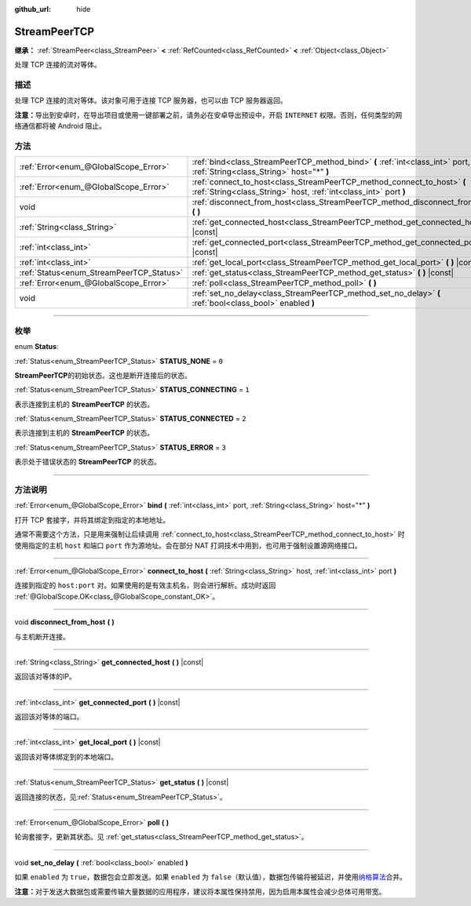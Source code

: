 :github_url: hide

.. DO NOT EDIT THIS FILE!!!
.. Generated automatically from Godot engine sources.
.. Generator: https://github.com/godotengine/godot/tree/master/doc/tools/make_rst.py.
.. XML source: https://github.com/godotengine/godot/tree/master/doc/classes/StreamPeerTCP.xml.

.. _class_StreamPeerTCP:

StreamPeerTCP
=============

**继承：** :ref:`StreamPeer<class_StreamPeer>` **<** :ref:`RefCounted<class_RefCounted>` **<** :ref:`Object<class_Object>`

处理 TCP 连接的流对等体。

.. rst-class:: classref-introduction-group

描述
----

处理 TCP 连接的流对等体。该对象可用于连接 TCP 服务器，也可以由 TCP 服务器返回。

\ **注意：**\ 导出到安卓时，在导出项目或使用一键部署之前，请务必在安卓导出预设中，开启 ``INTERNET`` 权限。否则，任何类型的网络通信都将被 Android 阻止。

.. rst-class:: classref-reftable-group

方法
----

.. table::
   :widths: auto

   +------------------------------------------+---------------------------------------------------------------------------------------------------------------------------------------------+
   | :ref:`Error<enum_@GlobalScope_Error>`    | :ref:`bind<class_StreamPeerTCP_method_bind>` **(** :ref:`int<class_int>` port, :ref:`String<class_String>` host="*" **)**                   |
   +------------------------------------------+---------------------------------------------------------------------------------------------------------------------------------------------+
   | :ref:`Error<enum_@GlobalScope_Error>`    | :ref:`connect_to_host<class_StreamPeerTCP_method_connect_to_host>` **(** :ref:`String<class_String>` host, :ref:`int<class_int>` port **)** |
   +------------------------------------------+---------------------------------------------------------------------------------------------------------------------------------------------+
   | void                                     | :ref:`disconnect_from_host<class_StreamPeerTCP_method_disconnect_from_host>` **(** **)**                                                    |
   +------------------------------------------+---------------------------------------------------------------------------------------------------------------------------------------------+
   | :ref:`String<class_String>`              | :ref:`get_connected_host<class_StreamPeerTCP_method_get_connected_host>` **(** **)** |const|                                                |
   +------------------------------------------+---------------------------------------------------------------------------------------------------------------------------------------------+
   | :ref:`int<class_int>`                    | :ref:`get_connected_port<class_StreamPeerTCP_method_get_connected_port>` **(** **)** |const|                                                |
   +------------------------------------------+---------------------------------------------------------------------------------------------------------------------------------------------+
   | :ref:`int<class_int>`                    | :ref:`get_local_port<class_StreamPeerTCP_method_get_local_port>` **(** **)** |const|                                                        |
   +------------------------------------------+---------------------------------------------------------------------------------------------------------------------------------------------+
   | :ref:`Status<enum_StreamPeerTCP_Status>` | :ref:`get_status<class_StreamPeerTCP_method_get_status>` **(** **)** |const|                                                                |
   +------------------------------------------+---------------------------------------------------------------------------------------------------------------------------------------------+
   | :ref:`Error<enum_@GlobalScope_Error>`    | :ref:`poll<class_StreamPeerTCP_method_poll>` **(** **)**                                                                                    |
   +------------------------------------------+---------------------------------------------------------------------------------------------------------------------------------------------+
   | void                                     | :ref:`set_no_delay<class_StreamPeerTCP_method_set_no_delay>` **(** :ref:`bool<class_bool>` enabled **)**                                    |
   +------------------------------------------+---------------------------------------------------------------------------------------------------------------------------------------------+

.. rst-class:: classref-section-separator

----

.. rst-class:: classref-descriptions-group

枚举
----

.. _enum_StreamPeerTCP_Status:

.. rst-class:: classref-enumeration

enum **Status**:

.. _class_StreamPeerTCP_constant_STATUS_NONE:

.. rst-class:: classref-enumeration-constant

:ref:`Status<enum_StreamPeerTCP_Status>` **STATUS_NONE** = ``0``

**StreamPeerTCP**\ 的初始状态。这也是断开连接后的状态。

.. _class_StreamPeerTCP_constant_STATUS_CONNECTING:

.. rst-class:: classref-enumeration-constant

:ref:`Status<enum_StreamPeerTCP_Status>` **STATUS_CONNECTING** = ``1``

表示连接到主机的 **StreamPeerTCP** 的状态。

.. _class_StreamPeerTCP_constant_STATUS_CONNECTED:

.. rst-class:: classref-enumeration-constant

:ref:`Status<enum_StreamPeerTCP_Status>` **STATUS_CONNECTED** = ``2``

表示连接到主机的 **StreamPeerTCP** 的状态。

.. _class_StreamPeerTCP_constant_STATUS_ERROR:

.. rst-class:: classref-enumeration-constant

:ref:`Status<enum_StreamPeerTCP_Status>` **STATUS_ERROR** = ``3``

表示处于错误状态的 **StreamPeerTCP** 的状态。

.. rst-class:: classref-section-separator

----

.. rst-class:: classref-descriptions-group

方法说明
--------

.. _class_StreamPeerTCP_method_bind:

.. rst-class:: classref-method

:ref:`Error<enum_@GlobalScope_Error>` **bind** **(** :ref:`int<class_int>` port, :ref:`String<class_String>` host="*" **)**

打开 TCP 套接字，并将其绑定到指定的本地地址。

通常不需要这个方法，只是用来强制让后续调用 :ref:`connect_to_host<class_StreamPeerTCP_method_connect_to_host>` 时使用指定的主机 ``host`` 和端口 ``port`` 作为源地址。会在部分 NAT 打洞技术中用到，也可用于强制设置源网络接口。

.. rst-class:: classref-item-separator

----

.. _class_StreamPeerTCP_method_connect_to_host:

.. rst-class:: classref-method

:ref:`Error<enum_@GlobalScope_Error>` **connect_to_host** **(** :ref:`String<class_String>` host, :ref:`int<class_int>` port **)**

连接到指定的 ``host:port`` 对。如果使用的是有效主机名，则会进行解析。成功时返回 :ref:`@GlobalScope.OK<class_@GlobalScope_constant_OK>`\ 。

.. rst-class:: classref-item-separator

----

.. _class_StreamPeerTCP_method_disconnect_from_host:

.. rst-class:: classref-method

void **disconnect_from_host** **(** **)**

与主机断开连接。

.. rst-class:: classref-item-separator

----

.. _class_StreamPeerTCP_method_get_connected_host:

.. rst-class:: classref-method

:ref:`String<class_String>` **get_connected_host** **(** **)** |const|

返回该对等体的IP。

.. rst-class:: classref-item-separator

----

.. _class_StreamPeerTCP_method_get_connected_port:

.. rst-class:: classref-method

:ref:`int<class_int>` **get_connected_port** **(** **)** |const|

返回该对等体的端口。

.. rst-class:: classref-item-separator

----

.. _class_StreamPeerTCP_method_get_local_port:

.. rst-class:: classref-method

:ref:`int<class_int>` **get_local_port** **(** **)** |const|

返回该对等体绑定到的本地端口。

.. rst-class:: classref-item-separator

----

.. _class_StreamPeerTCP_method_get_status:

.. rst-class:: classref-method

:ref:`Status<enum_StreamPeerTCP_Status>` **get_status** **(** **)** |const|

返回连接的状态，见\ :ref:`Status<enum_StreamPeerTCP_Status>`\ 。

.. rst-class:: classref-item-separator

----

.. _class_StreamPeerTCP_method_poll:

.. rst-class:: classref-method

:ref:`Error<enum_@GlobalScope_Error>` **poll** **(** **)**

轮询套接字，更新其状态。见 :ref:`get_status<class_StreamPeerTCP_method_get_status>`\ 。

.. rst-class:: classref-item-separator

----

.. _class_StreamPeerTCP_method_set_no_delay:

.. rst-class:: classref-method

void **set_no_delay** **(** :ref:`bool<class_bool>` enabled **)**

如果 ``enabled`` 为 ``true``\ ，数据包会立即发送。如果 ``enabled`` 为 ``false``\ （默认值），数据包传输将被延迟，并使用\ `纳格算法 <https://zh.wikipedia.org/wiki/%E7%B4%8D%E6%A0%BC%E7%AE%97%E6%B3%95>`__\ 合并。

\ **注意：**\ 对于发送大数据包或需要传输大量数据的应用程序，建议将本属性保持禁用，因为启用本属性会减少总体可用带宽。

.. |virtual| replace:: :abbr:`virtual (本方法通常需要用户覆盖才能生效。)`
.. |const| replace:: :abbr:`const (本方法没有副作用。不会修改该实例的任何成员变量。)`
.. |vararg| replace:: :abbr:`vararg (本方法除了在此处描述的参数外，还能够继续接受任意数量的参数。)`
.. |constructor| replace:: :abbr:`constructor (本方法用于构造某个类型。)`
.. |static| replace:: :abbr:`static (调用本方法无需实例，所以可以直接使用类名调用。)`
.. |operator| replace:: :abbr:`operator (本方法描述的是使用本类型作为左操作数的有效操作符。)`
.. |bitfield| replace:: :abbr:`BitField (这个值是由下列标志构成的位掩码整数。)`
